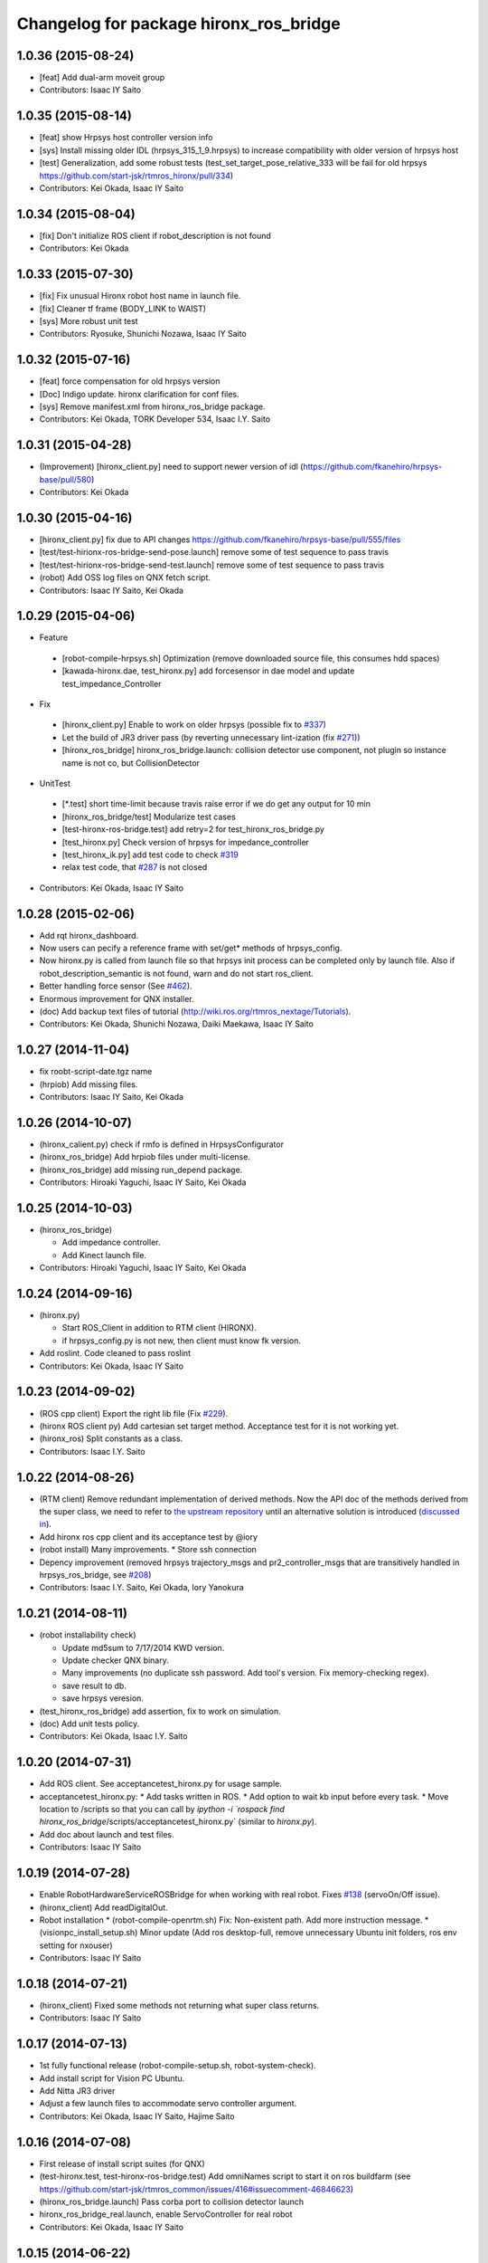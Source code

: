 ^^^^^^^^^^^^^^^^^^^^^^^^^^^^^^^^^^^^^^^
Changelog for package hironx_ros_bridge
^^^^^^^^^^^^^^^^^^^^^^^^^^^^^^^^^^^^^^^

1.0.36 (2015-08-24)
-------------------
* [feat] Add dual-arm moveit group
* Contributors: Isaac IY Saito

1.0.35 (2015-08-14)
-------------------
* [feat] show Hrpsys host controller version info
* [sys] Install missing older IDL (hrpsys_315_1_9.hrpsys) to increase compatibility with older version of hrpsys host
* [test] Generalization, add some robust tests (test_set_target_pose_relative_333 will be fail for old hrpsys https://github.com/start-jsk/rtmros_hironx/pull/334)
* Contributors: Kei Okada, Isaac IY Saito

1.0.34 (2015-08-04)
-------------------
* [fix] Don't initialize ROS client if robot_description is not found
* Contributors: Kei Okada

1.0.33 (2015-07-30)
-------------------
* [fix] Fix unusual Hironx robot host name in launch file.
* [fix] Cleaner tf frame (BODY_LINK to WAIST)
* [sys] More robust unit test 
* Contributors: Ryosuke, Shunichi Nozawa, Isaac IY Saito

1.0.32 (2015-07-16)
-------------------
* [feat] force compensation for old hrpsys version
* [Doc] Indigo update. hironx clarification for conf files.
* [sys] Remove manifest.xml from hironx_ros_bridge package.
* Contributors: Kei Okada, TORK Developer 534, Isaac I.Y. Saito

1.0.31 (2015-04-28)
-------------------
* (Improvement) [hironx_client.py] need to support newer version of idl (https://github.com/fkanehiro/hrpsys-base/pull/580)
* Contributors: Kei Okada

1.0.30 (2015-04-16)
-------------------
* [hironx_client.py] fix due to API changes https://github.com/fkanehiro/hrpsys-base/pull/555/files
* [test/test-hirionx-ros-bridge-send-pose.launch] remove some of test sequence to pass travis
* [test/test-hirionx-ros-bridge-send-test.launch] remove some of test sequence to pass travis
* (robot) Add OSS log files on QNX fetch script.
* Contributors: Isaac IY Saito, Kei Okada

1.0.29 (2015-04-06)
-------------------
* Feature

 * [robot-compile-hrpsys.sh] Optimization (remove downloaded source file, this consumes hdd spaces)
 * [kawada-hironx.dae, test_hironx.py] add forcesensor in dae model and update test_impedance_Controller

* Fix

 * [hironx_client.py] Enable to work on older hrpsys (possible fix to `#337 <https://github.com/start-jsk/rtmros_hironx/issues/337>`_)
 * Let the build of JR3 driver pass (by reverting unnecessary lint-ization (fix `#271 <https://github.com/start-jsk/rtmros_hironx/issues/271>`_))
 * [hironx_ros_bridge] hironx_ros_bridge.launch: collision detector use component, not plugin so instance name is not co, but CollisionDetector

* UnitTest
 * [*.test] short time-limit because travis raise error if we do get any output for 10 min
 * [hironx_ros_bridge/test] Modularize test cases
 * [test-hironx-ros-bridge.test] add retry=2 for test_hironx_ros_bridge.py
 * [test_hironx.py] Check version of hrpsys for impedance_controller
 * [test_hironx_ik.py] add test code to check `#319 <https://github.com/start-jsk/rtmros_hironx/issues/319>`_
 * relax test code, that `#287 <https://github.com/start-jsk/rtmros_hironx/issues/287>`_ is not closed

* Contributors: Kei Okada, Isaac IY Saito

1.0.28 (2015-02-06)
-------------------
* Add rqt hironx_dashboard.
* Now users can pecify a reference frame with set/get* methods of hrpsys_config.
* Now hironx.py is called from launch file so that hrpsys init process can be completed only by launch file. Also if robot_description_semantic is not found, warn and do not start ros_client.
* Better handling force sensor (See `#462 <https://github.com/fkanehiro/hrpsys-base/pull/462>`_).
* Enormous improvement for QNX installer.
* (doc) Add backup text files of tutorial (http://wiki.ros.org/rtmros_nextage/Tutorials).
* Contributors: Kei Okada, Shunichi Nozawa, Daiki Maekawa, Isaac IY Saito

1.0.27 (2014-11-04)
-------------------
* fix roobt-script-date.tgz name
* (hrpiob) Add missing files.
* Contributors: Isaac IY Saito, Kei Okada

1.0.26 (2014-10-07)
-------------------
* (hironx_calient.py) check if rmfo is defined in HrpsysConfigurator
* (hironx_ros_bridge) Add hrpiob files under multi-license.
* (hironx_ros_bridge) add missing run_depend package.
* Contributors: Hiroaki Yaguchi, Isaac IY Saito, Kei Okada

1.0.25 (2014-10-03)
-------------------
* (hironx_ros_bridge)

  * Add impedance controller.
  * Add Kinect launch file.
* Contributors: Hiroaki Yaguchi, Isaac IY Saito, Kei Okada

1.0.24 (2014-09-16)
-------------------
* (hironx.py)

  * Start ROS_Client in addition to RTM client (HIRONX).
  * if hrpsys_config.py is not new, then client must know fk version.
* Add roslint. Code cleaned to pass roslint
* Contributors: Kei Okada, Isaac IY Saito

1.0.23 (2014-09-02)
-------------------
* (ROS cpp client) Export the right lib file (Fix `#229 <https://github.com/start-jsk/rtmros_hironx/issues/229>`_).
* (hironx ROS client py) Add cartesian set target method. Acceptance test for it is not working yet.
* (hironx_ros) Split constants as a class.
* Contributors: Isaac I.Y. Saito

1.0.22 (2014-08-26)
-------------------
* (RTM client) Remove redundant implementation of derived methods. Now the API doc of the methods derived from the super class, we need to refer to `the upstream repository <https://github.com/fkanehiro/hrpsys-base/blob/master/python/hrpsys_config.py>`_ until an alternative solution is introduced (`discussed in <https://github.com/fkanehiro/hrpsys-base/issues/268>`_).
* Add hironx ros cpp client and its acceptance test by @iory
* (robot install) Many improvements.
  * Store ssh connection
* Depency improvement (removed hrpsys trajectory_msgs and pr2_controller_msgs that are transitively handled in hrpsys_ros_bridge, see `#208 <https://github.com/start-jsk/rtmros_hironx/issues/208>`_)
* Contributors: Isaac I.Y. Saito, Kei Okada, Iory Yanokura

1.0.21 (2014-08-11)
-------------------
* (robot installability check) 

  * Update md5sum to 7/17/2014 KWD version.
  * Update checker QNX binary.
  * Many improvements (no duplicate ssh password. Add tool's version. Fix memory-checking regex).
  * save result to db.
  * save hrpsys veresion.

* (test_hironx_ros_bridge) add assertion, fix to work on simulation.
* (doc) Add unit tests policy.
* Contributors: Kei Okada, Isaac I.Y. Saito

1.0.20 (2014-07-31)
-------------------
* Add ROS client. See acceptancetest_hironx.py for usage sample.
* acceptancetest_hironx.py:
  * Add tasks written in ROS. 
  * Add option to wait kb input before every task.
  * Move location to /scripts so that you can call by `ipython -i `rospack find hironx_ros_bridge`/scripts/acceptancetest_hironx.py` (similar to `hironx.py`).
* Add doc about launch and test files.
* Contributors: Isaac IY Saito

1.0.19 (2014-07-28)
-------------------
* Enable RobotHardwareServiceROSBridge for when working with real robot. Fixes `#138 <https://github.com/start-jsk/rtmros_hironx/issues/138>`_ (servoOn/Off issue).
* (hironx_client) Add readDigitalOut.
* Robot installation
  * (robot-compile-openrtm.sh) Fix: Non-existent path. Add more instruction message.
  * (visionpc_install_setup.sh) Minor update (Add ros desktop-full, remove unnecessary Ubuntu init folders, ros env setting for nxouser)
* Contributors: Isaac IY Saito

1.0.18 (2014-07-21)
-------------------
* (hironx_client) Fixed some methods not returning what super class returns.
* Contributors: Isaac IY Saito

1.0.17 (2014-07-13)
-------------------
* 1st fully functional release (robot-compile-setup.sh, robot-system-check).
* Add install script for Vision PC Ubuntu.
* Add Nitta JR3 driver
* Adjust a few launch files to accommodate servo controller argument.
* Contributors: Kei Okada, Isaac IY Saito, Hajime Saito

1.0.16 (2014-07-08)
-------------------
* First release of install script suites (for QNX)
* (test-hironx.test, test-hironx-ros-bridge.test) Add omniNames script to start it on ros buildfarm (see https://github.com/start-jsk/rtmros_common/issues/416#issuecomment-46846623)
* (hironx_ros_bridge.launch) Pass corba port to collision detector launch
* hironx_ros_bridge_real.launch, enable ServoController for real robot
* Contributors: Kei Okada, Isaac IY Saito

1.0.15 (2014-06-22)
-------------------
* fix `#107 <https://github.com/start-jsk/rtmros_hironx/issues/107>`_
* Add acceptance test code for hrpsys-based api.
* (hironx_client.py) api document improved.
* (test_hironx.py) Add a testcase to check both arms simultaneous operation
* Launch collision detection viewer ("natto"-view) by default.
* (test-hironx-ros-bridge.test) Accept corba port input
* (robot/robot-compile-hrpsys.sh) update to use github
* (hironx_client.py) Improve arg name (#issues61#issuecomment-37535993)
* (test_hironx.py, test_hironx_ik.py, test_hironx_ros_bridge.py) relax test condition to pass travis
* rename test-hironx-ros-bridge.launch -> test-hironx-ros-bridge.test
* Add depends to gnuplot for test, currently our travis code does not see test_depends so add them to the {build,run}_depend
* (`#81 <https://github.com/start-jsk/rtmros_hironx/issues/81>`_) set test code for simulation environment
* add roslang/rosbash to depends for roslib.load_manifest()
* Contributors: Isaac IY Saito, Kei Okada

1.0.14 (2014-03-07)
-------------------
* Fix https://github.com/start-jsk/rtmros_hironx/issues/45 Add versioned build_dependency.
* Contributors: Isaac Isao Saito

1.0.13 (2014-03-06)
-------------------
* Add comment to clarify necessary build_depend.
* quick hack for missing python-tk on hrpsys/waitInput.py
* disable test-hironx-ros-bridge for now
* Comform to python file naming scheme so that test files run from travis
* use pkg-config --variable=idl_dir openhrp3.1 to specify openhrp3 directory
* support corbaport arguments
* Enable rostest
* Contributors: Isaac Isao Saito, Kei Okada

1.0.12 (2014-02-26)
-------------------
* Adding and improving unit test files.
* Adding travis conf files.
* Adding more checker programs for robot's internal os.
* Contributors: Isaac Isao Saito, Kei Okada

1.0.11 (2014-02-19)
-------------------
* Moved from googlecode.com to github.
* (hironx_client.py) Documenting a bunch. Removed humanoid specific methods.
* (hironx.py) fix to `#14 <https://github.com/start-jsk/rtmros_hironx/issues/14>`_
* add checker program for robot's internal os
* (test-hironx.py) quick fix to get it run with a real robot. This needs enhancement for versatility. Also removed test_goOffpose that interrupt the testing sequence by turning down servo.
* Fix the same issue with https://github.com/tork-a/rtmros_nextage/issues/25#issuecomment-32332068 by the same patch (https://github.com/tork-a/rtmros_nextage/commit/d4268d81ec14a514bb4b3b52614c81e708dd1ecc#diff-20257dd6ad60c0892cfb122c37a8f2ba)
* (hironx.py) Use generic name for the robot instance. This enables users on the script commandline (eg. ipython0 to run the same commands without asking them to specifically tell what robot they're using (eg. hiro, nxc). This is backward compatible so that users can still keep using `hiro`.
* Contributors: Isaac Isao Saito, Kei Okada
